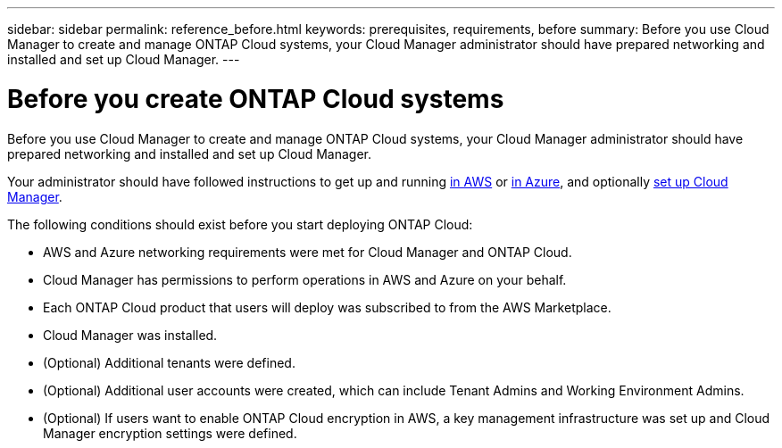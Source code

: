 ---
sidebar: sidebar
permalink: reference_before.html
keywords: prerequisites, requirements, before
summary: Before you use Cloud Manager to create and manage ONTAP Cloud systems, your Cloud Manager administrator should have prepared networking and installed and set up Cloud Manager.
---

= Before you create ONTAP Cloud systems
:hardbreaks:
:nofooter:
:icons: font
:linkattrs:
:imagesdir: ./media/

[.lead]

Before you use Cloud Manager to create and manage ONTAP Cloud systems, your Cloud Manager administrator should have prepared networking and installed and set up Cloud Manager.

Your administrator should have followed instructions to get up and running link:task_getting_started_aws.html[in AWS] or link:task_getting_started_azure.html[in Azure], and optionally link:task_setting_up_cloud_manager.html[set up Cloud Manager]. 

The following conditions should exist before you start deploying ONTAP Cloud:

* AWS and Azure networking requirements were met for Cloud Manager and ONTAP Cloud.

* Cloud Manager has permissions to perform operations in AWS and Azure on your behalf.

* Each ONTAP Cloud product that users will deploy was subscribed to from the AWS Marketplace.

* Cloud Manager was installed.

* (Optional) Additional tenants were defined.

* (Optional) Additional user accounts were created, which can include Tenant Admins and Working Environment Admins.

* (Optional) If users want to enable ONTAP Cloud encryption in AWS, a key management infrastructure was set up and Cloud Manager encryption settings were defined.
